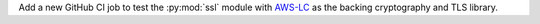 Add a new GitHub CI job to test the :py:mod:`ssl` module with AWS-LC__ as the backing cryptography and TLS library.

__ https://github.com/aws/aws-lc

